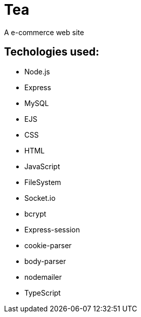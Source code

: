 # Tea
A e-commerce web site 

## Techologies used:
* Node.js
* Express
* MySQL
* EJS
* CSS
* HTML
* JavaScript
* FileSystem
* Socket.io
* bcrypt
* Express-session
* cookie-parser
* body-parser
* nodemailer
* TypeScript
